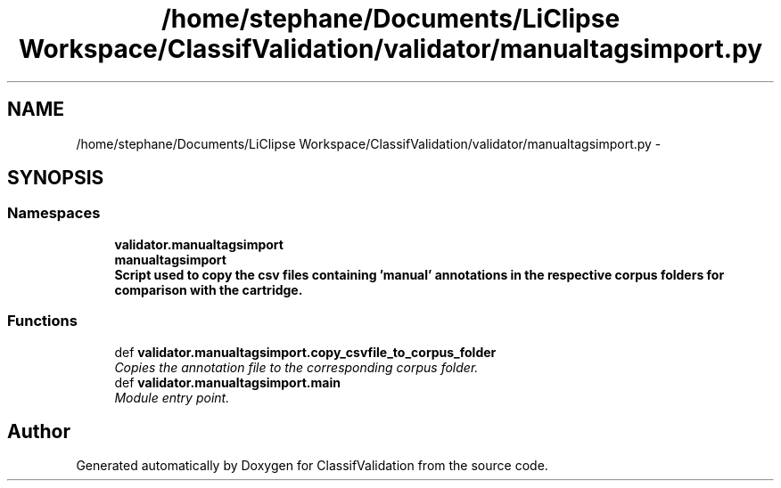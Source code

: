 .TH "/home/stephane/Documents/LiClipse Workspace/ClassifValidation/validator/manualtagsimport.py" 3 "Fri Dec 5 2014" "ClassifValidation" \" -*- nroff -*-
.ad l
.nh
.SH NAME
/home/stephane/Documents/LiClipse Workspace/ClassifValidation/validator/manualtagsimport.py \- 
.SH SYNOPSIS
.br
.PP
.SS "Namespaces"

.in +1c
.ti -1c
.RI "\fBvalidator\&.manualtagsimport\fP"
.br
.ti -1c
.RI "\fBmanualtagsimport\fP"
.br
.RI "\fI\fBScript used to copy the csv files containing 'manual' annotations in the respective corpus folders for comparison with the cartridge\&.\fP \fP"
.in -1c
.SS "Functions"

.in +1c
.ti -1c
.RI "def \fBvalidator\&.manualtagsimport\&.copy_csvfile_to_corpus_folder\fP"
.br
.RI "\fICopies the annotation file to the corresponding corpus folder\&. \fP"
.ti -1c
.RI "def \fBvalidator\&.manualtagsimport\&.main\fP"
.br
.RI "\fIModule entry point\&. \fP"
.in -1c
.SH "Author"
.PP 
Generated automatically by Doxygen for ClassifValidation from the source code\&.
